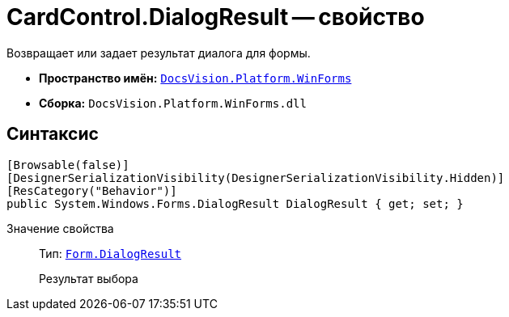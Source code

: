 = CardControl.DialogResult -- свойство

Возвращает или задает результат диалога для формы.

* *Пространство имён:* `xref:WinForms_NS.adoc[DocsVision.Platform.WinForms]`
* *Сборка:* `DocsVision.Platform.WinForms.dll`

== Синтаксис

[source,csharp]
----
[Browsable(false)]
[DesignerSerializationVisibility(DesignerSerializationVisibility.Hidden)]
[ResCategory("Behavior")]
public System.Windows.Forms.DialogResult DialogResult { get; set; }
----

Значение свойства::
Тип: `http://msdn.microsoft.com/ru-ru/library/system.windows.forms.form.dialogresult.aspx[Form.DialogResult]`
+
Результат выбора
